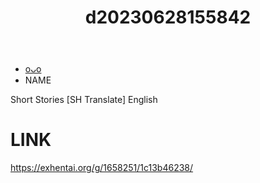 :PROPERTIES:
:ID:       5d68b2ff-49b1-41aa-b0b6-4f5bf63b501e
:END:
#+title: d20230628155842
#+filetags: :20230628155842:ntronary:
- [[id:df161e9b-e6f2-4dd4-86a4-b377dbd94e7d][oᴗo]]
- NAME
Short Stories [SH Translate] English
* LINK
https://exhentai.org/g/1658251/1c13b46238/
